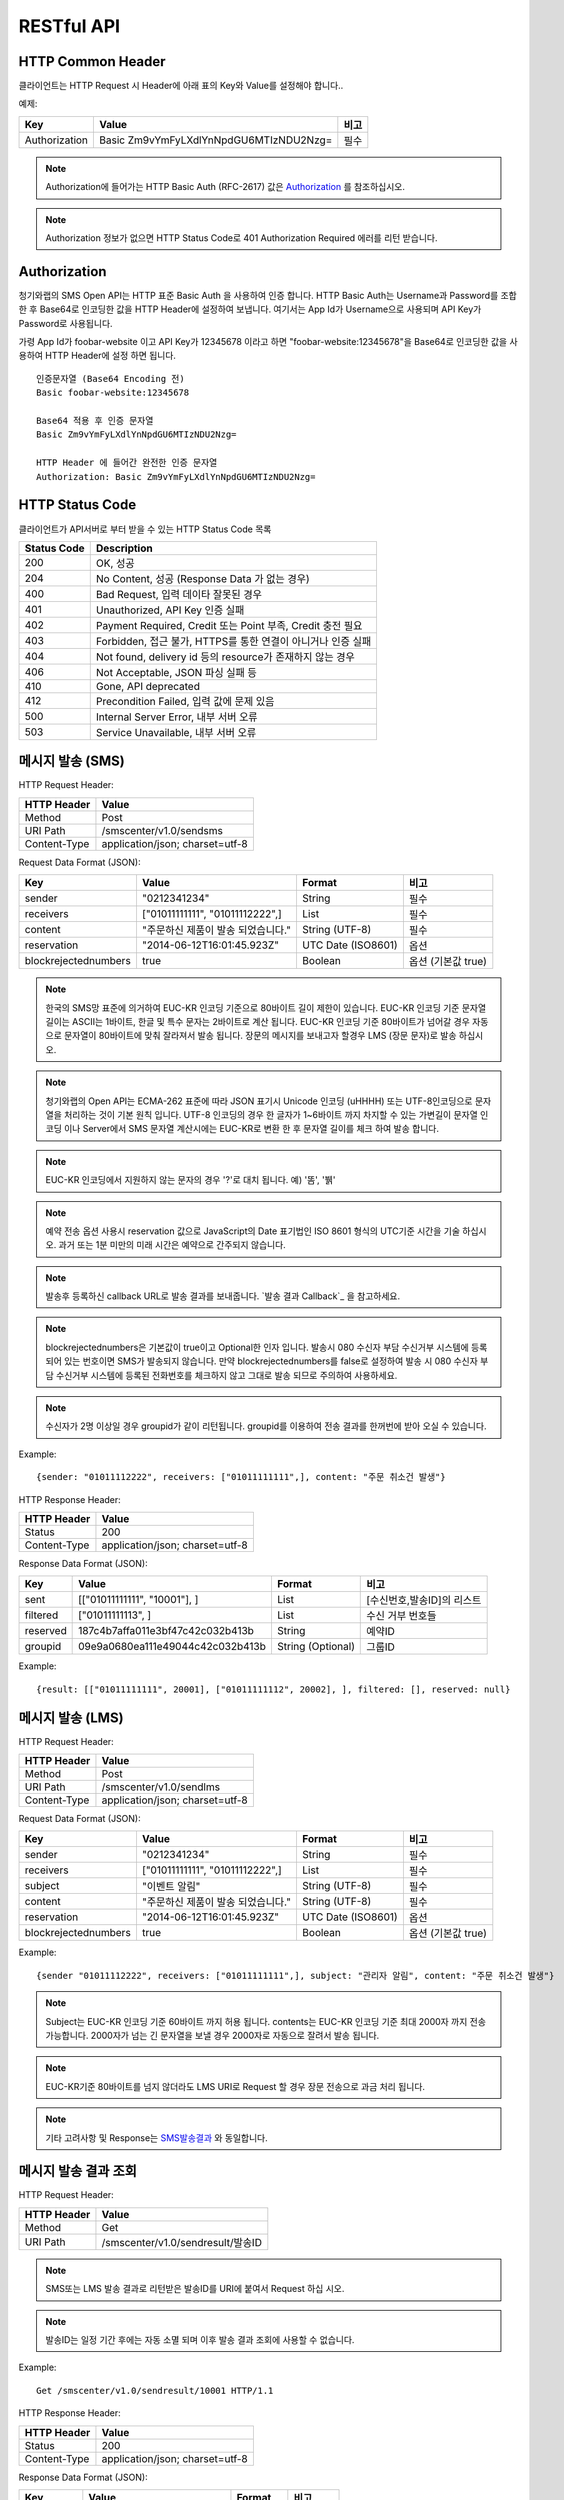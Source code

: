 .. module:: restful

RESTful API
===========

HTTP Common Header
------------------

클라이언트는 HTTP Request 시 Header에 아래 표의 Key와 Value를 설정해야 합니다..

예제:

=============  =======================================  =====
Key            Value                                    비고
=============  =======================================  =====
Authorization  Basic Zm9vYmFyLXdlYnNpdGU6MTIzNDU2Nzg=   필수
=============  =======================================  =====

.. note::
    Authorization에 들어가는 HTTP Basic Auth (RFC-2617) 값은 Authorization_ 를 참조하십시오.

.. note::
    Authorization 정보가 없으면 HTTP Status Code로 401 Authorization Required 에러를 리턴 받습니다.



.. _Authorization:

Authorization
--------------

청기와랩의 SMS Open API는 HTTP 표준 Basic Auth 을 사용하여 인증 합니다. HTTP Basic Auth는 Username과 Password를 조합한 후 Base64로 인코딩한 값을 HTTP Header에 설정하여 보냅니다. 여기서는 App Id가 Username으로 사용되며 API Key가 Password로 사용됩니다.

가령 App Id가 foobar-website 이고 API Key가 12345678 이라고 하면 "foobar-website:12345678"을 Base64로 인코딩한 값을 사용하여 HTTP Header에 설정 하면 됩니다.

::

    인증문자열 (Base64 Encoding 전)
    Basic foobar-website:12345678

    Base64 적용 후 인증 문자열
    Basic Zm9vYmFyLXdlYnNpdGU6MTIzNDU2Nzg=

    HTTP Header 에 들어간 완전한 인증 문자열
    Authorization: Basic Zm9vYmFyLXdlYnNpdGU6MTIzNDU2Nzg=


HTTP Status Code
----------------

클라이언트가 API서버로 부터 받을 수 있는 HTTP Status Code 목록

=============  ======================================
Status Code    Description
=============  ======================================
200            OK, 성공
204            No Content, 성공 (Response Data 가 없는 경우)
400            Bad Request, 입력 데이타 잘못된 경우
401            Unauthorized, API Key 인증 실패
402            Payment Required, Credit 또는 Point 부족, Credit 충전 필요
403            Forbidden, 접근 불가, HTTPS를 통한 연결이 아니거나 인증 실패
404            Not found, delivery id 등의 resource가 존재하지 않는 경우
406            Not Acceptable, JSON 파싱 실패 등
410            Gone, API deprecated
412            Precondition Failed, 입력 값에 문제 있음
500            Internal Server Error, 내부 서버 오류
503            Service Unavailable, 내부 서버 오류
=============  ======================================


메시지 발송 (SMS)
------------------

HTTP Request Header:

============  ================================
HTTP Header   Value
============  ================================
Method        Post
URI Path      /smscenter/v1.0/sendsms
Content-Type  application/json; charset=utf-8
============  ================================

Request Data Format (JSON): 

=====================  ====================================   ==================  ======
Key                    Value                                  Format              비고
=====================  ====================================   ==================  ======
sender                 "0212341234"                           String              필수
receivers              ["01011111111", "01011112222",]        List                필수
content                "주문하신 제품이 발송 되었습니다."     String (UTF-8)      필수
reservation            "2014-06-12T16:01:45.923Z"             UTC Date (ISO8601)  옵션
blockrejectednumbers   true                                   Boolean             옵션 (기본값 true)
=====================  ====================================   ==================  ======

.. note::

   한국의 SMS망 표준에 의거하여 EUC-KR 인코딩 기준으로 80바이트 길이 제한이 있습니다. EUC-KR 인코딩 기준 문자열 길이는 ASCII는 1바이트, 한글 및 특수 문자는 2바이트로 계산 됩니다.  EUC-KR 인코딩 기준 80바이트가 넘어갈 경우 자동으로 문자열이 80바이트에 맞춰 잘라져서 발송 됩니다. 장문의 메시지를 보내고자 할경우 LMS (장문 문자)로 발송 하십시오.
   
.. note::

   청기와랩의 Open API는 ECMA-262 표준에 따라 JSON 표기시 Unicode 인코딩 (\uHHHH) 또는 UTF-8인코딩으로 문자열을 처리하는 것이 기본 원칙 입니다. UTF-8 인코딩의 경우 한 글자가 1~6바이트 까지 차지할 수 있는 가변길이 문자열 인코딩 이나 Server에서 SMS 문자열 계산시에는 EUC-KR로 변환 한 후 문자열 길이를 체크 하여 발송 합니다.

.. note::

   EUC-KR 인코딩에서 지원하지 않는 문자의 경우 '?'로 대치 됩니다. 예) '똠', '뷁'

.. note::

   예약 전송 옵션 사용시 reservation 값으로 JavaScript의 Date 표기법인 ISO 8601 형식의 UTC기준 시간을 기술 하십시오. 과거 또는 1분 미만의 미래 시간은 예약으로 간주되지 않습니다. 

.. note::

   발송후 등록하신 callback URL로 발송 결과를 보내줍니다.  `발송 결과 Callback`_ 을 참고하세요.

.. note::

   blockrejectednumbers은 기본값이 true이고 Optional한 인자 입니다. 발송시 080 수신자 부담 수신거부 시스템에 등록되어 있는 번호이면 SMS가 발송되지 않습니다. 만약 blockrejectednumbers를 false로 설정하여 발송 시 080 수신자 부담 수신거부 시스템에 등록된 전화번호를 체크하지 않고 그대로 발송 되므로 주의하여 사용하세요. 

.. note::

   수신자가 2명 이상일 경우 groupid가 같이 리턴됩니다. groupid를 이용하여 전송 결과를 한꺼번에 받아 오실 수 있습니다.


Example::

  {sender: "01011112222", receivers: ["01011111111",], content: "주문 취소건 발생"}


.. _SMS발송결과:

HTTP Response Header:

=============  ======================================
HTTP Header    Value
=============  ======================================
Status         200
Content-Type   application/json; charset=utf-8
=============  ======================================

Response Data Format (JSON): 

=============  ===================================   =================  ========
Key            Value                                 Format             비고
=============  ===================================   =================  ========
sent           [["01011111111", "10001"], ]          List               [수신번호,발송ID]의 리스트
filtered       ["01011111113", ]                     List               수신 거부 번호들
reserved       187c4b7affa011e3bf47c42c032b413b      String             예약ID
groupid        09e9a0680ea111e49044c42c032b413b      String (Optional)  그룹ID
=============  ===================================   =================  ========

Example::

  {result: [["01011111111", 20001], ["01011111112", 20002], ], filtered: [], reserved: null}

메시지 발송 (LMS)
-----------------

HTTP Request Header:

============  ================================
HTTP Header   Value
============  ================================
Method        Post
URI Path      /smscenter/v1.0/sendlms
Content-Type  application/json; charset=utf-8
============  ================================

Request Data Format (JSON): 

======================  ===================================   ==================  =====
Key                     Value                                 Format              비고
======================  ===================================   ==================  =====
sender                  "0212341234"                          String              필수
receivers               ["01011111111", "01011112222",]       List                필수
subject                 "이벤트 알림"                         String (UTF-8)      필수
content                 "주문하신 제품이 발송 되었습니다."    String (UTF-8)      필수
reservation             "2014-06-12T16:01:45.923Z"            UTC Date (ISO8601)  옵션
blockrejectednumbers    true                                  Boolean             옵션 (기본값 true)
======================  ===================================   ==================  =====

Example::

  {sender "01011112222", receivers: ["01011111111",], subject: "관리자 알림", content: "주문 취소건 발생"}


.. note::

    Subject는 EUC-KR 인코딩 기준 60바이트 까지 허용 됩니다.  contents는 EUC-KR 인코딩 기준 최대 2000자 까지 전송 가능합니다. 2000자가 넘는 긴 문자열을 보낼 경우 2000자로 자동으로 잘려서 발송 됩니다.

.. note::

    EUC-KR기준 80바이트를 넘지 않더라도 LMS URI로 Request 할 경우 장문 전송으로 과금 처리 됩니다.

.. note::

    기타 고려사항 및 Response는 SMS발송결과_ 와 동일합니다. 

메시지 발송 결과 조회
---------------------

HTTP Request Header:

============  ================================
HTTP Header   Value
============  ================================
Method        Get
URI Path      /smscenter/v1.0/sendresult/발송ID
============  ================================

.. note::

   SMS또는 LMS 발송 결과로 리턴받은 발송ID를 URI에 붙여서 Request 하십 시오.

.. note::

   발송ID는 일정 기간 후에는 자동 소멸 되며 이후 발송 결과 조회에 사용할 수 없습니다.


Example::

  Get /smscenter/v1.0/sendresult/10001 HTTP/1.1

HTTP Response Header:

=============  ======================================
HTTP Header    Value
=============  ======================================
Status         200
Content-Type   application/json; charset=utf-8
=============  ======================================

.. _발송결과Object:

Response Data Format (JSON): 

=============  ===================================   =========  ======
Key            Value                                 Format     비고
=============  ===================================   =========  ======
sent_time      "2014-06-12T16:01:45.923Z"            UTC Date   발송 시간
destination    "01011112222"                         String     수신 번호
status         0                                     Int        발송상태_
=============  ===================================   =========  ======

Example::

  {status: 0, sent_time: "2014-06-12T16:01:45.923Z", destination: "01011112222"}

.. _발송상태:
.. note::

    발송상태 표
	=======  =====
	status   의미
	=======  =====
	-1       확인 불가 (재시도 필요)
	0        성공
	10000    실패 (알수 없는 이유)
	10001    서비스 불가 단말기
	10002    NPDB (번호이동DB) 관련 에러
	10003    서비스 일시 정지
	10004    단말기 문제
	10005    System 에러
	10006    발송 제한시간 초과
	=======  =====


메시지 발송 결과 조회 (그룹)
----------------------------

HTTP Request Header:

============  ========================================
HTTP Header   Value
============  ========================================
Method        Get
URI Path      /smscenter/v1.0/sendresult/group/그룹ID
============  ========================================

.. note::

   SMS또는 LMS 발송 결과로 리턴받은 그룹ID를 URI에 붙여서 Request 하십 시오.

Example::

  Get /smscenter/v1.0/sendresult/group/10001 HTTP/1.1

HTTP Response Header:

=============  ======================================
HTTP Header    Value
=============  ======================================
Status         200
Content-Type   application/json; charset=utf-8
=============  ======================================

.. 발송결과Object:

Response Data Format (JSON): 

=============  ===========================   =========  ======
Key            Value                         Format     비고
=============  ===========================   =========  ======
succeed        ["10001", "10002", ]          List       필수
failed         ["10003", "10004", ]          List       옵션
pending        ["10005", "10006", ]          List       옵션
=============  ===========================   =========  ======

succeed, failed, pending 은 각각 성공된 발송ID 리스트, 실패한 발송ID리스트, 아직 성공여부가 확인 되지 않은 발송ID리스트 입니다. pending의 경우, 수신자가 응영지역에 있거나, 전원이 꺼져있는 등의 이유로 48시간 이내에 전달이 안되었 거나 아직 시스템에 의해 발송 성공 여부의 파악이 완료되지 않은 경우 입니다. 

.. note::

   `발송 결과 Callback`_ 이 호출되기 이전에는 아직 시스템에 해당 그룹의 메시지의 발송 결과값들이 모두 파악 되지 않은 상태이기 때문에 대부분 pending 상태의 결과 값을 받게 됩니다.


예약 발송 취소
--------------

HTTP Request Header:

============  ================================
HTTP Header   Value
============  ================================
Method        Delete
URI Path      /smscenter/v1.0/cancel/예약ID
============  ================================

.. note::

   SMS또는 LMS 발송 결과로 리턴받은 발송ID를 URI에 붙여서 Request 하십 시오.


Example::

  Delete /smscenter/v1.0/cancel/187c4b7affa011e3bf47c42c032b413b

.. note::

    이 Request는 Response Data (Content) 없이 HTTP Status 로 결과가 리턴됩니다. HTTP Status Code 별 의미는 아래 표와 같습니다.

	=======  =====
	Status   의미
	=======  =====
	204      성공 (200과 같으나 content가 없으므로 HTTP 규약에 따라 204)
	404      발송ID 찾을 수 없음
	500      알수 없는 에러 (Internal Server Error)
	=======  =====

수신거부 번호 조회
------------------

080 수신자 부담 전화 서비스를 통해 접수된 SMS 수신 거부 등록된 번호 목록을 조회하는 기능입니다.

HTTP Request Header:

============  ================================
HTTP Header   Value
============  ================================
Method        Get
URI Path      /smscenter/v1.0/rejectednumbers
============  ================================

Example::

  Get /smscenter/v1.0/rejectednumbers HTTP/1.1

HTTP Response Header:

=============  ======================================
HTTP Header    Value
=============  ======================================
Status         200
Content-Type   application/json; charset=utf-8
=============  ======================================

Response Data Format (JSON): 

=============  ===================================   =========
Key            Value                                 Format   
=============  ===================================   =========
rejected       [수신거부Object, 수신거부Object,]     List     
=============  ===================================   =========

.. Note::

   수신거부 Object의 Format은 다음과 같습니다.

   =============  ===========================   =========  =================
   Key            Value                         Format     비고
   =============  ===========================   =========  =================
   number         "0101112222"                  String     전화번호
   registered     "2014-06-12T16:01:45.923Z"    UTC Date   수신거부 등록시간
   =============  ===========================   =========  =================


Example::

  {rejected: [
  	{number: "01011112222", registered: "2014-06-12T16:01:45.923Z"},
  	{number: "01011112223", registered: "2014-06-12T16:01:45.923Z"},
  	{number: "01011112224", registered: "2014-06-12T16:01:45.923Z"},
  ]}

